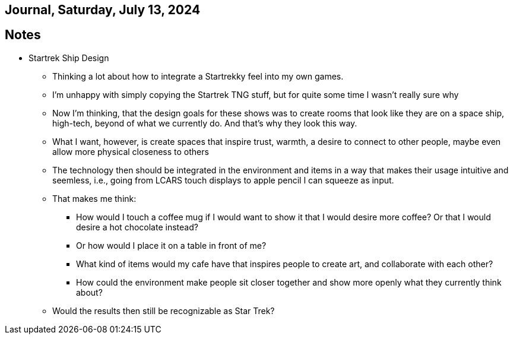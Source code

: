 == Journal, Saturday, July 13, 2024
//Settings:
:icons: font
:bibtex-style: harvard-gesellschaft-fur-bildung-und-forschung-in-europa
:toc:

== Notes
* Startrek Ship Design
** Thinking a lot about how to integrate a Startrekky feel into my own games.
** I'm unhappy with simply copying the Startrek TNG stuff, but for quite some time I wasn't really sure why
** Now I'm thinking, that the design goals for these shows was to create rooms that look like they are on a space ship, high-tech, beyond of what we currently do.
   And that's why they look this way.
** What I want, however, is create spaces that inspire trust, warmth, a desire to connect to other people, maybe even allow more physical closeness to others
** The technology then should be integrated in the environment and items in a way that makes their usage intuitive and seemless, i.e., going from
   LCARS touch displays to apple pencil I can squeeze as input.
** That makes me think:
*** How would I touch a coffee mug if I would want to show it that I would desire more coffee? Or that I would desire a hot chocolate instead?
*** Or how would I place it on a table in front of me?
*** What kind of items would my cafe have that inspires people to create art, and collaborate with each other?
*** How could the environment make people sit closer together and show more openly what they currently think about?
** Would the results then still be recognizable as Star Trek?
